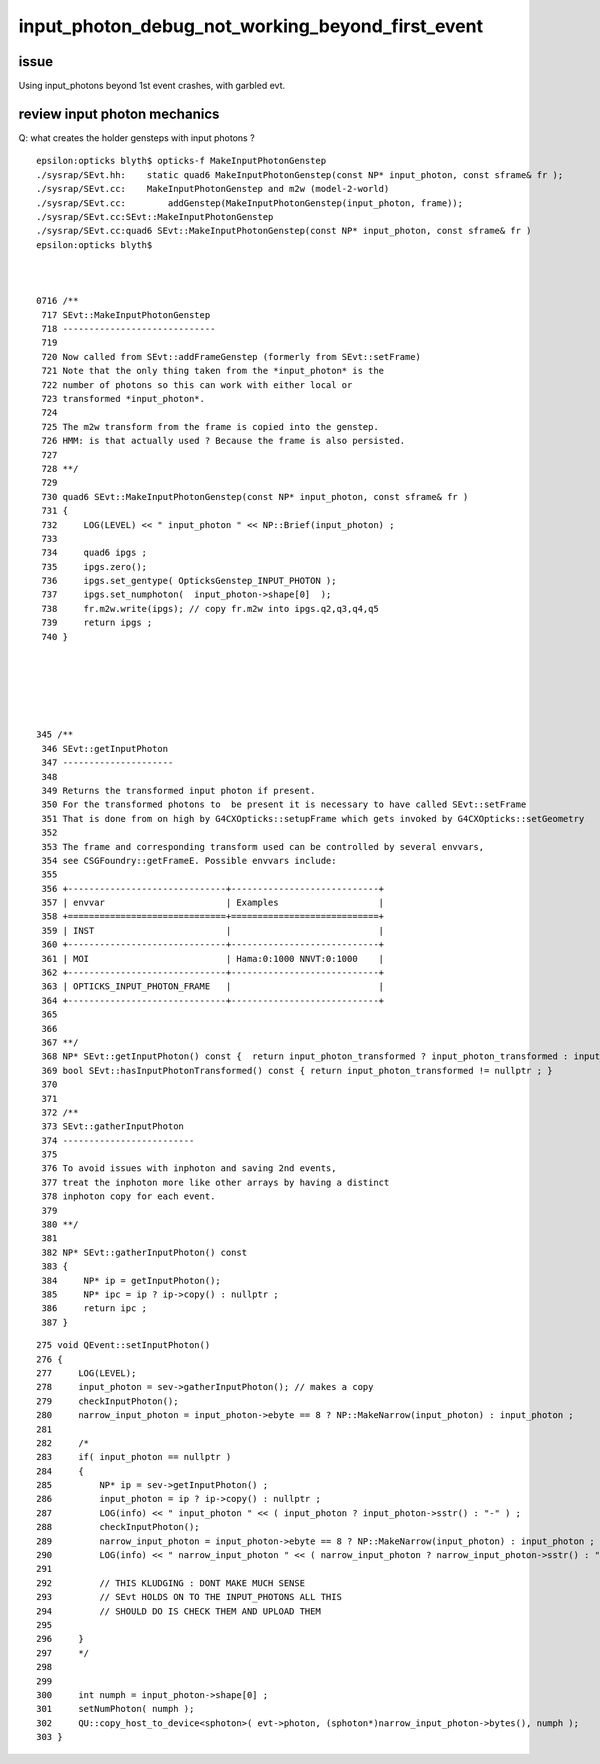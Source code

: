 input_photon_debug_not_working_beyond_first_event
==================================================



issue
--------

Using input_photons beyond 1st event crashes, with garbled evt. 



review input photon mechanics
----------------------------------

Q: what creates the holder gensteps with input photons ? 


::

    epsilon:opticks blyth$ opticks-f MakeInputPhotonGenstep
    ./sysrap/SEvt.hh:    static quad6 MakeInputPhotonGenstep(const NP* input_photon, const sframe& fr ); 
    ./sysrap/SEvt.cc:    MakeInputPhotonGenstep and m2w (model-2-world) 
    ./sysrap/SEvt.cc:        addGenstep(MakeInputPhotonGenstep(input_photon, frame)); 
    ./sysrap/SEvt.cc:SEvt::MakeInputPhotonGenstep
    ./sysrap/SEvt.cc:quad6 SEvt::MakeInputPhotonGenstep(const NP* input_photon, const sframe& fr )
    epsilon:opticks blyth$ 



    0716 /**
     717 SEvt::MakeInputPhotonGenstep
     718 -----------------------------
     719 
     720 Now called from SEvt::addFrameGenstep (formerly from SEvt::setFrame)
     721 Note that the only thing taken from the *input_photon* is the 
     722 number of photons so this can work with either local or 
     723 transformed *input_photon*. 
     724 
     725 The m2w transform from the frame is copied into the genstep.  
     726 HMM: is that actually used ? Because the frame is also persisted. 
     727 
     728 **/
     729 
     730 quad6 SEvt::MakeInputPhotonGenstep(const NP* input_photon, const sframe& fr )
     731 {
     732     LOG(LEVEL) << " input_photon " << NP::Brief(input_photon) ;
     733 
     734     quad6 ipgs ;
     735     ipgs.zero();
     736     ipgs.set_gentype( OpticksGenstep_INPUT_PHOTON );
     737     ipgs.set_numphoton(  input_photon->shape[0]  );
     738     fr.m2w.write(ipgs); // copy fr.m2w into ipgs.q2,q3,q4,q5 
     739     return ipgs ;
     740 }






    345 /**
     346 SEvt::getInputPhoton
     347 ---------------------
     348 
     349 Returns the transformed input photon if present. 
     350 For the transformed photons to  be present it is necessary to have called SEvt::setFrame
     351 That is done from on high by G4CXOpticks::setupFrame which gets invoked by G4CXOpticks::setGeometry
     352 
     353 The frame and corresponding transform used can be controlled by several envvars, 
     354 see CSGFoundry::getFrameE. Possible envvars include:
     355 
     356 +------------------------------+----------------------------+
     357 | envvar                       | Examples                   |
     358 +==============================+============================+
     359 | INST                         |                            |
     360 +------------------------------+----------------------------+
     361 | MOI                          | Hama:0:1000 NNVT:0:1000    |          
     362 +------------------------------+----------------------------+
     363 | OPTICKS_INPUT_PHOTON_FRAME   |                            |
     364 +------------------------------+----------------------------+
     365 
     366 
     367 **/
     368 NP* SEvt::getInputPhoton() const {  return input_photon_transformed ? input_photon_transformed : input_photon  ; }
     369 bool SEvt::hasInputPhotonTransformed() const { return input_photon_transformed != nullptr ; }
     370 
     371 
     372 /**
     373 SEvt::gatherInputPhoton
     374 -------------------------
     375 
     376 To avoid issues with inphoton and saving 2nd events, 
     377 treat the inphoton more like other arrays by having a distinct
     378 inphoton copy for each event. 
     379 
     380 **/
     381 
     382 NP* SEvt::gatherInputPhoton() const
     383 {
     384     NP* ip = getInputPhoton();
     385     NP* ipc = ip ? ip->copy() : nullptr ;
     386     return ipc ;
     387 }





::

    275 void QEvent::setInputPhoton()
    276 {   
    277     LOG(LEVEL);  
    278     input_photon = sev->gatherInputPhoton(); // makes a copy 
    279     checkInputPhoton(); 
    280     narrow_input_photon = input_photon->ebyte == 8 ? NP::MakeNarrow(input_photon) : input_photon ;
    281 
    282     /* 
    283     if( input_photon == nullptr ) 
    284     {
    285         NP* ip = sev->getInputPhoton() ; 
    286         input_photon = ip ? ip->copy() : nullptr ; 
    287         LOG(info) << " input_photon " << ( input_photon ? input_photon->sstr() : "-" ) ;  
    288         checkInputPhoton(); 
    289         narrow_input_photon = input_photon->ebyte == 8 ? NP::MakeNarrow(input_photon) : input_photon ; 
    290         LOG(info) << " narrow_input_photon " << ( narrow_input_photon ? narrow_input_photon->sstr() : "-" ) ;  
    291 
    292         // THIS KLUDGING : DONT MAKE MUCH SENSE
    293         // SEvt HOLDS ON TO THE INPUT_PHOTONS ALL THIS 
    294         // SHOULD DO IS CHECK THEM AND UPLOAD THEM 
    295 
    296     }
    297     */
    298 
    299     
    300     int numph = input_photon->shape[0] ;
    301     setNumPhoton( numph ); 
    302     QU::copy_host_to_device<sphoton>( evt->photon, (sphoton*)narrow_input_photon->bytes(), numph );
    303 }   


